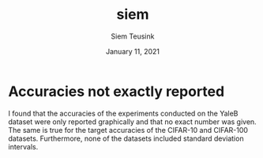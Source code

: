#+BIND: org-export-use-babel nil
#+TITLE: siem
#+AUTHOR: Siem Teusink
#+EMAIL: <siemteusink@hotmail.com>
#+DATE: January 11, 2021
#+LATEX: \setlength\parindent{0pt}
#+LaTeX_HEADER: \usepackage{minted}
#+LATEX_HEADER: \usepackage[margin=0.8in]{geometry}
#+LATEX_HEADER_EXTRA:  \usepackage{mdframed}
#+LATEX_HEADER_EXTRA: \BeforeBeginEnvironment{minted}{\begin{mdframed}}
#+LATEX_HEADER_EXTRA: \AfterEndEnvironment{minted}{\end{mdframed}}
#+MACRO: NEWLINE @@latex:\\@@ @@html:<br>@@
#+PROPERTY: header-args :exports both :session siem :cache :results value
#+OPTIONS: ^:nil
#+LATEX_COMPILER: pdflatex

* Accuracies not exactly reported
I found that the accuracies of the experiments conducted on the YaleB dataset
were only reported graphically and that no exact number was given. The same is
true for the target accuracies of the CIFAR-10 and CIFAR-100
datasets. Furthermore, none of the datasets included standard deviation
intervals.
